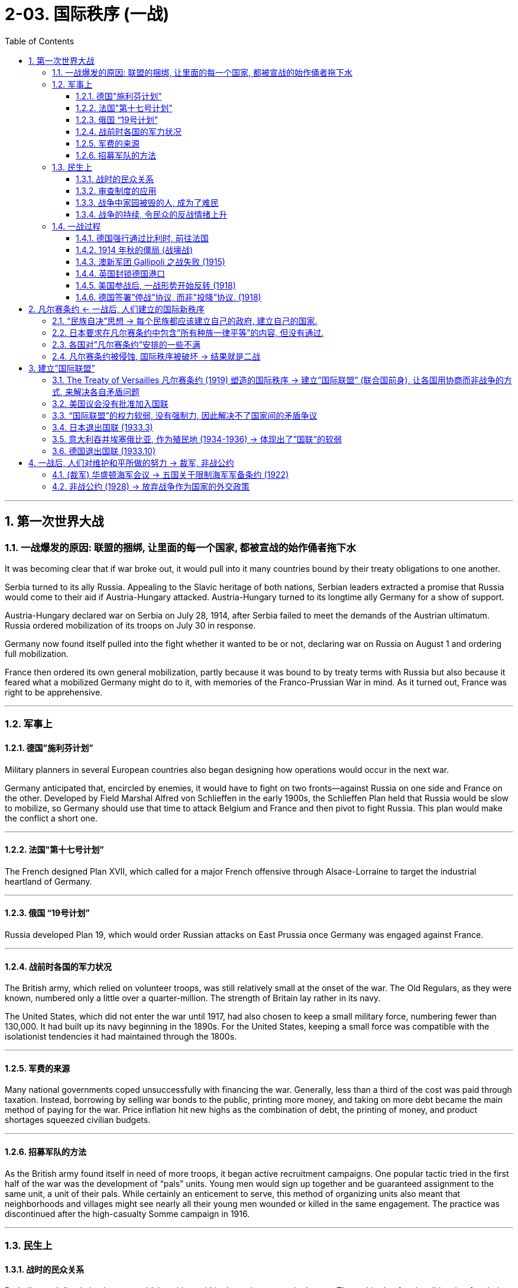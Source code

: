 
= 2-03. 国际秩序 (一战)
:toc: left
:toclevels: 3
:sectnums:
:stylesheet: myAdocCss.css

'''


== 第一次世界大战

=== 一战爆发的原因: 联盟的捆绑, 让里面的每一个国家, 都被宣战的始作俑者拖下水

It was becoming clear that if war broke out, it would pull into it many countries bound by their treaty obligations to one another.


Serbia turned to its ally Russia. Appealing to the Slavic heritage of both nations, Serbian leaders extracted a promise that Russia would come to their aid if Austria-Hungary attacked. Austria-Hungary turned to its longtime ally Germany for a show of support.

Austria-Hungary declared war on Serbia on July 28, 1914, after Serbia failed to meet the demands of the Austrian ultimatum. Russia ordered mobilization of its troops on July 30 in response.

Germany now found itself pulled into the fight whether it wanted to be or not, declaring war on Russia on August 1 and ordering full mobilization.

France then ordered its own general mobilization, partly because it was bound to by treaty terms with Russia but also because it feared what a mobilized Germany might do to it, with memories of the Franco-Prussian War in mind. As it turned out, France was right to be apprehensive.



'''

=== 军事上

==== 德国"施利芬计划”

Military planners in several European countries also began designing how operations would occur in the next war.

Germany anticipated that, encircled by enemies, it would have to fight on two fronts—against Russia on one side and France on the other. Developed by Field Marshal Alfred von Schlieffen in the early 1900s, the Schlieffen Plan held that Russia would be slow to mobilize, so Germany should use that time to attack Belgium and France and then pivot to fight Russia. This plan would make the conflict a short one.


'''

==== 法国"第十七号计划”

The French designed Plan XVII, which called for a major French offensive through Alsace-Lorraine to target the industrial heartland of Germany.


'''

==== 俄国 “19号计划”

Russia developed Plan 19, which would order Russian attacks on East Prussia once Germany was engaged against France.


'''

==== 战前时各国的军力状况

The British army, which relied on volunteer troops, was still relatively small at the onset of the war. The Old Regulars, as they were known, numbered only a little over a quarter-million. The strength of Britain lay rather in its navy.


The United States, which did not enter the war until 1917, had also chosen to keep a small military force, numbering fewer than 130,000. It had built up its navy beginning in the 1890s. For the United States, keeping a small force was compatible with the isolationist tendencies it had maintained through the 1800s.


'''

==== 军费的来源

Many national governments coped unsuccessfully with financing the war. Generally, less than a third of the cost was paid through taxation. Instead, borrowing by selling war bonds to the public, printing more money, and taking on more debt became the main method of paying for the war. Price inflation hit new highs as the combination of debt, the printing of money, and product shortages squeezed civilian budgets.


'''

==== 招募军队的方法

As the British army found itself in need of more troops, it began active recruitment campaigns. One popular tactic tried in the first half of the war was the development of “pals” units. Young men would sign up together and be guaranteed assignment to the same unit, a unit of their pals. While certainly an enticement to serve, this method of organizing units also meant that neighborhoods and villages might see nearly all their young men wounded or killed in the same engagement. The practice was discontinued after the high-casualty Somme campaign in 1916.


'''

=== 民生上

==== 战时的民众关系

Prejudice and discrimination were widely evident within the major powers in the war. The multitude of nationalities that fought in this war meant that people were regularly engaging with allies from different backgrounds and ethnicities. The prospect of tension in these relationships was clear.


'''

==== 审查制度的应用

The use of censorship became a common tool to manage civilian discontent by limiting the information distributed about the war effort. Newspapers presented only vague descriptions of battles and losses, and government-sponsored propaganda showed civilians pro-war posters and commentary.

Censorship efforts began in all combatant nations in 1914 and expanded to the United States when it entered in the war in 1917.


'''

==== 战争中家园被毁的人, 成为了难民

Refugees emerged all over Europe. By the end of 1914, more than three million people in France and Belgium alone had left their homes. While many were eventually able to return, the problem of housing millions of displaced people continued throughout the war.

On the eastern front, Jewish citizens fled their homes by the tens of thousands, and many found themselves further east in Russia than had previously been allowed due to anti-Semitic laws.


'''

==== 战争的持续, 令民众的反战情绪上升

Civilian discontent also rose as more young men were needed for the armies. The war dragged on, and the early enthusiasm evidenced by young recruits in 1914 disappeared.

Some recruits did not have confidence that the national armies would be able to win battles or that it was worth risking their lives in service.

Other young men were conscientious objectors who for religious and philosophical reasons did not believe in fighting wars and therefore did not wish to serve.

Some would-be soldiers in the empires increasingly questioned the value of fighting for imperial glory.


'''

=== 一战过程

The expectation of a short war was not just on Germany’s side. Other countries also believed in 1914 that even if a war broke out that summer, the troops would be home by Christmas.


'''

==== 德国强行通过比利时, 前往法国

Germany’s plan for war on France called for moving westward and then sweeping south to head for Paris. To do this, the German armies would need to march across the country of Belgium. But the King of Belgium declined. In 1839, the German Confederation (the predecessor of Germany) as well as other countries in Europe had been signatories to a treaty that guaranteed the independence of Belgium. The king believed that allowing Germany entrance would undermine its independence, and he could not allow that. The German armies entered anyway but were immensely frustrated by their slow progress and Belgium’s obstinacy.


'''

==== 1914 年秋的僵局 (战壕战)

The Battle of the Marne in September 1914 created front lines where a stalemate lasted several years as both sides dug a trench system from which to fight. In the east, Germany found itself facing the Russians in battle much earlier than expected.

'''

==== 澳新军团 Gallipoli 之战失败 (1915)

The ANZAC forces representing Australia and New Zealand saw heavy action in the Mediterranean in 1915. The idea behind the British plan was to launch a ship-based artillery attack at the Dardanelles and then land troops on a peninsula called Gallipoli. This would allow the British to link up with Russian forces and coordinate a push against the Turks to isolate the Ottoman Empire and seize control of the important Turkish straits leading to the Sea of Marmara.

The brainchild of Winston Churchill, then First Lord of the Admiralty, the operation suffered problems from its start in February. The first ships took heavy fire and were crippled by mines. The Turks were prepared for a ground invasion and began firing on the Allied troops from secure positions. Those who made it ashore were unable to do more than establish beachheads and did not drive far into the interior. The situation continued through all of 1915 before the British decided to evacuate their troops. Casualties from both sides totaled approximately 900,000, losses commemorated in Australia and New Zealand each year on ANZAC Day, April 25. Churchill resigned over the debacle.



'''

==== 英国封锁德国港口

The naval power of Great Britain was soon brought to bear. The British instituted a blockade of German ports that made it exceedingly difficult for Germany to import the goods it needed. The country’s industrial strength helped it survive this blockade for a good portion of the war, but by its last year, shortages were being felt by every German family. Its navy was not large enough to implement a retaliatory blockade against Britain.


'''

==== 美国参战后, 一战形势开始反转 (1918)

By the summer of 1918, these successes meant that Germany held more territory than at any time in the past. In that same summer, however, the mass of U.S. troops finally arrived.


The situation for Germany was bleak. Food shortages were causing widespread panic and despair. Troops began deserting, and civil unrest spread throughout Germany and Austria-Hungary.

German naval commanders wanted to achieve one last moment of glory by sailing the fleet out in late October to engage the British. The German sailors, however, knew there was no chance of victory and had no wish to go on a suicide mission. About one thousand of them mutinied and refused to set sail. In Kiel, home to a major German naval base, both sailors and workers refused to follow orders. The revolt soon spread to other cities.


In Berlin, the far-left Socialist Party’s politicians seized on the burgeoning revolt as a way to force a major change in the government and restore order. They called for the abdication of the Kaiser and the establishment of a republic. Wilhelm II abdicated on November 9, 1918, leaving the country for the Netherlands where he lived until his death in 1941.


The civilian political leaders of the more moderate Social Democrats now proclaimed a provisional government, making Germany a republic. The German military agreed to work under this new civilian government.

Political leaders then took up the negotiations that had already begun for an armistice, or cease-fire agreement, with the Allies. They believed Germany could not win the war and was best served by ending it. This maneuver helped isolate the socialist radicals.


'''

==== 德国签署”停战”协议, 而非”投降”协议. (1918)

Austria came to terms on an armistice on November 3, 1918, and Hungary followed on November 13. For Germany, an armistice was set to go into effect on November 11 at 11:00 a.m., imposing a cease-fire on all units.


The decision by the Allies to request an armistice instead of a surrender was important. A surrender meant that one side had to accept defeat. This was not something Germany was prepared to do in 1918. The armistice, however, simply meant that a cease-fire would be imposed while formal negotiations occurred. Germany believed these negotiations would allow it to preserve some of its gains in the war and extract itself from the fighting with a measure of honor and dignity.



'''

== 凡尔赛条约 ← 一战后, 人们建立的国际新秩序

=== “民族自决”思想 → 每个民族都应该建立自己的政府, 建立自己的国家.

'''

=== 日本要求在凡尔赛条约中包含”所有种族一律平等”的内容, 但没有通过.

The racism of the era was apparent in what was not included in the treaty. Japan had requested a clause affirming the equality of all nations regardless of race. This proviso would have set the stage for more open migration and fairer treatment of immigrants (such as Japanese immigrants to the United States).

Several powers supported its inclusion, but Australia (which allowed no non-White immigration) and then the United States stated their opposition. Wilson claimed a unanimous vote was necessary to include it, though this was not true for any other clause. In the end, the racial equality clause was absent from the final version of the treaty.


'''

=== 各国对”凡尔赛条约”安排的一些不满

There was also disappointment.


[.small]
[options="autowidth" cols="1a,1a"]
|===
|Header 1 |Header 2

|意大利

|For instance, in 1915, Italy had been promised territory in Dalmatia in return for joining the Allied cause but was forced to relinquish it due to Wilson’s opposition. This prompted anger in Italy and some anti-American rallies.


|法国

|France was annoyed that it had received only part of Germany’s African colonies of Cameroon and Togo while the rest went to Britain.


|日本

|Japan, besides being angered at the rejection of the racial equality clause, was disappointed that it had not been given all of Germany’s colonial holdings in Asia and the Pacific. It received only some, while others went to New Zealand and Australia.


|中国

|China was frustrated that Japan was allowed to retain Shandong under the treaty, but its protests fell on deaf ears. Anger at China’s treatment helped lead to the May Fourth Movement, which began in Beijing in 1919 as a protest by students. It grew to include labor strikes, calls for a boycott of Japanese-made products, and the removal of Japanese-leaning government officials.

|===

'''

=== 凡尔赛条约被侵蚀, 国际秩序被破坏 → 结果就是二战

The devastation and dislocations of World War I were so profound that much of Europe was hardpressed to recover in its aftermath. Through the tumultuous 1920s, voters worldwide looked to authoritative leaders and parties to solve their country’s problems. This tendency spawned a new approach to governance in the form of fascism and totalitarianism. The resulting regimes propelled the world to a bloodier and more devastating sequel to World War I — World War II.

The attempts by Western nations to build a structure of world peace with the Treaty of Versailles and the League of Nations ultimately unraveled during the 1930s. National and international grievances, competing ideologies, and economic self-interest all hammered away at the fragile international order.


The second global conflict in less than half a century began with Germany’s invasion of Poland in 1939 and Britain and France’s decision to oppose it. By the summer of 1940, western Europe had fallen to German armies, and in 1941, Germany invaded the Soviet Union.


'''

== 建立”国际联盟”

=== The Treaty of Versailles 凡尔赛条约 (1919) 塑造的国际秩序 → 建立”国际联盟” (联合国前身), 让各国用协商而非战争的方式, 来解决各自矛盾问题

The war also brought into question the notions of superiority that had permeated Western civilization. People wondered whether the West was declining and could no longer consider itself a moral leader in the world.


Two major and competing forces took shape following World War I. One was disillusionment as the sheer horror of the war was finally understood. The other was the tantalizing idea that society had learned from the war and could build a better tomorrow, freed from the senselessness of war, through new institutions such as the League of Nations. Or, in the case of Russia, a new society would be based on more equitable principles. The reality turned out to be far from the ideal.


In January 1919, the leaders of the major Allied powers (except Russia) met outside Paris at Versailles to negotiate the treaty formally ending the war. Committees were assigned to resolve the many issues concerning not only Europe but also the Middle East, Africa, and Asia. The conference lasted about a year. In its finished form, the Treaty of Versailles was actually a series of treaties.


In January 1918, he had already published a plan he hoped would be the basis of the treaty—the Fourteen Points—embodying his wish to prevent future war by solving issues he believed had led to the recent conflict. Among these points were the rights of neutral nations, freedom of the seas, and the need to break up the empires that had caused the war and create new sovereign states in Europe. Wilson’s last point proposed a League of Nations where member nations could come together for mutual security and work out problems without resorting to war.

In January 1918, he had already published a plan he hoped would be the basis of the treaty—the Fourteen Points—embodying his wish to prevent future war by solving issues he believed had led to the recent conflict. Among these points were the rights of neutral nations, freedom of the seas, and the need to break up the empires that had caused the war and create new sovereign states in Europe. Wilson’s last point proposed a League of Nations where member nations could come together for mutual security and work out problems without resorting to war.


'''

=== 美国议会没有批准加入国联

The U.S. Senate’s biggest worry about the Treaty of Versailles was that if the United States joined the League of Nations, its troops could be sent anywhere in the world, drawing the nation into foreign disputes that the Senate, then dominated by the Republican Party, wanted to avoid. Senators feared the treaty would thus cost them their constitutional power to declare war. They also objected to Britain and France’s desire to control the League. For these reasons, the United States did not approve the treaty and did not join the League of Nations. The organization’s ability to mediate and resolve international disputes was weakened by the lack of U.S. participation.


'''

=== “国际联盟”的权力软弱, 没有强制力, 因此解决不了国家间的矛盾争议

The same could be said of the League of Nations. Based on high ideals, the League could issue statements, restrictions, or condemnations, but it could not compel other countries to limit their activities. Assessing trade restrictions on a country might have some (minor) impact, but the League had no military arm that could physically intervene in a member country’s actions. Thus, as the 1930s began, it was regularly challenged by aggressive acts across the globe that it was powerless to influence.

Japan invaded Manchuria in 1931. Italy invaded Libya in 1931 and Ethiopia in 1935. The League did protest, especially over the Ethiopian invasion, but it could do little more than impose economic sanctions against Italy, and even these were not upheld by all countries. It was clear the League had no real power and no country need fear it.


'''

=== 日本退出国联 (1933.3)

The local Japanese commander took the opportunity to occupy Mukden, and field commanders in Korea dispatched reinforcements without any orders from Tokyo to do so. Japanese public opinion supported the army’s action.


As the Chinese government called for the League of Nations to intervene and pledged to accept its rulings, a British diplomat in Japan warned of “an atmosphere of gun-grease” in Japan.

In the fall of 1931, the League established the Lytton Commission to look into the situation. In January 1932, U.S. secretary of state Henry Stimson announced the Stimson Doctrine, which refused to recognize Manchukuo as an independent state.


Chinese public opinion was aroused, and in January 1932, clashes erupted between Japanese marines and Chinese troops in the outskirts of Shanghai.

Japan formally recognized the establishment of Manchukuo, its client state (a subordinate and dependent area), as a theoretically free, completely sovereign, and independent nation. The Lytton Report, published in October 1932, found fault on both sides but did not recommend full autonomy for Manchukuo. Japan responded by withdrawing from the League in March 1933.


'''

=== 意大利吞并埃塞俄比亚, 作为殖民地 (1934-1936) → 体现出了”国联”的软弱

In furtherance of his promise to revive Italian glory, Benito Mussolini (popularly known as Il Duce, “the leader”) sought to expand the Italian protectorate of Somali in East Africa.

A border dispute with Ethiopia, which Italy had long sought to colonize, arose in November 1934, and the Ethiopians took the matter to the League of Nations on January 5, 1935. When a full-scale Italian invasion of Ethiopia began on October 3 of that year, the League Council immediately declared Italy the aggressor, and fifty-one member nations approved sanctions against Italy. Unwilling to defy Mussolini, however, the British and French undermined the League in a secret agreement permitting Italy to absorb Ethiopia into a special economic zone.

In May 1936, Italian forces took the Ethiopian capital Addis Ababa, and shortly thereafter, Italy formally annexed the country. In Italy, Mussolini’s popularity grew, especially among Italian youth.



'''

=== 德国退出国联 (1933.10)

Britain and France were even more reluctant to confront Germany. Adolf Hitler had often pledged to scrap the Treaty of Versailles. His first step came just nine months after becoming chancellor when he conducted referenda to let the German people decide whether they wanted to remain in the League of Nations. The result was predictable, and in October 1933, Germany withdrew from the League.


'''

== 一战后, 人们对维护和平所做的努力 → 裁军, 非战公约

=== (裁军) 华盛顿海军会议 → 五国关于限制海军军备条约 (1922)

Still reeling from World War I in the 1920s, the governments of the major powers generally supported disarmament and limited military buildup. Many agreements reached in the 1920s reflected this commitment to goodwill among nations.


In 1921, the Washington Naval Conference opened to address the issue of the naval arms race that had taken place before and during World War I. U.S. secretary of state Charles Evans Hughes proposed that the three major naval powers—Britain, the United States, and Japan—each scuttle a number of ships and restrict future construction.


The Five-Power Treaty that emerged limited the construction of warships and the size of aircraft carriers. It established ratios for warships whereby Britain and the United States could have the same number, and for every five ships they had, Japan could have three and France and Italy 1.75 each. Britain and the United States were allowed more ships because they maintained fleets in both the Atlantic and the Pacific to protect their colonies.


Japan often argued that it was not treated fairly by Western powers at either the Treaty of Versailles negotiations or the Washington Naval Conference in the 1920s.

'''

=== 非战公约 (1928) → 放弃战争作为国家的外交政策

By the late 1920s, optimism was high that the pain of war might be a thing of the past. It was in this spirit that the Kellogg-Briand Pact was written. The pact was a negotiation between U.S. secretary of state Frank Kellogg and Aristide Briand, the French foreign minister, renouncing war as an instrument of national policy. Fifteen nations signed it in 1928, and another forty-seven followed over the next years.

However, there was no way to enforce it, and no repercussions for signatories that failed to live up to its ideals. Thus, it did little to curb the aggressive military policies of many nations during the following decade.


'''
